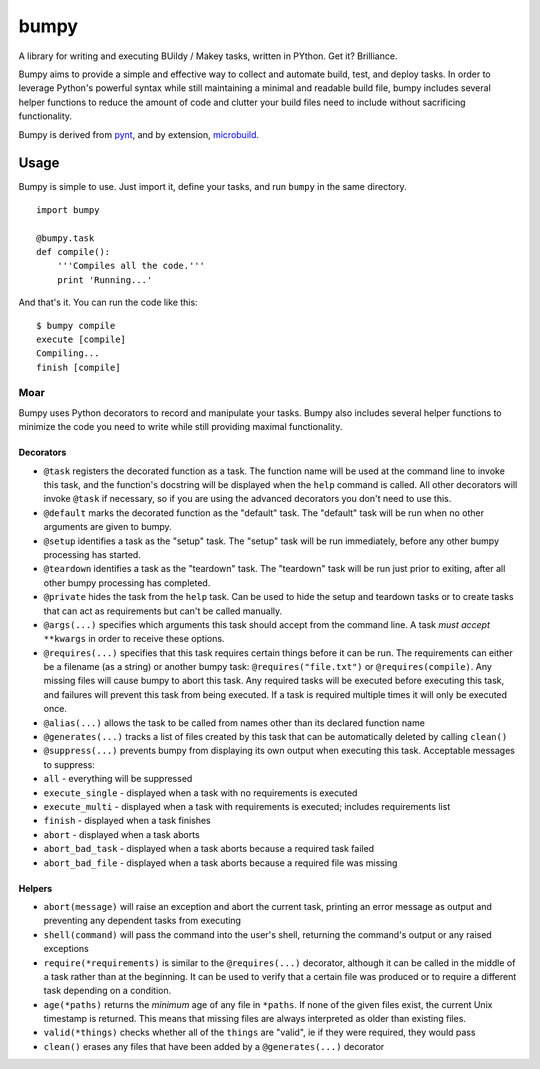 bumpy
=====

A library for writing and executing BUildy / Makey tasks, written in
PYthon. Get it? Brilliance.

Bumpy aims to provide a simple and effective way to collect and automate
build, test, and deploy tasks. In order to leverage Python's powerful
syntax while still maintaining a minimal and readable build file, bumpy
includes several helper functions to reduce the amount of code and
clutter your build files need to include without sacrificing
functionality.

Bumpy is derived from `pynt <https://github.com/rags/pynt>`_, and by
extension, `microbuild <https://github.com/CalumJEadie/microbuild>`_.

Usage
-----

Bumpy is simple to use. Just import it, define your tasks, and run
``bumpy`` in the same directory.

::

    import bumpy

    @bumpy.task
    def compile():
        '''Compiles all the code.'''
        print 'Running...'

And that's it. You can run the code like this:

::

    $ bumpy compile
    execute [compile]
    Compiling...
    finish [compile]

Moar
~~~~

Bumpy uses Python decorators to record and manipulate your tasks. Bumpy
also includes several helper functions to minimize the code you need to
write while still providing maximal functionality.

Decorators
^^^^^^^^^^

-  ``@task`` registers the decorated function as a task. The function
   name will be used at the command line to invoke this task, and the
   function's docstring will be displayed when the ``help`` command is
   called. All other decorators will invoke ``@task`` if necessary, so
   if you are using the advanced decorators you don't need to use this.
-  ``@default`` marks the decorated function as the "default" task. The
   "default" task will be run when no other arguments are given to
   bumpy.
-  ``@setup`` identifies a task as the "setup" task. The "setup" task
   will be run immediately, before any other bumpy processing has
   started.
-  ``@teardown`` identifies a task as the "teardown" task. The
   "teardown" task will be run just prior to exiting, after all other
   bumpy processing has completed.
-  ``@private`` hides the task from the ``help`` task. Can be used to
   hide the setup and teardown tasks or to create tasks that can act as
   requirements but can't be called manually.
-  ``@args(...)`` specifies which arguments this task should accept from
   the command line. A task *must accept* ``**kwargs`` in order to
   receive these options.
-  ``@requires(...)`` specifies that this task requires certain things
   before it can be run. The requirements can either be a filename (as a
   string) or another bumpy task: ``@requires("file.txt")`` or
   ``@requires(compile)``. Any missing files will cause bumpy to abort
   this task. Any required tasks will be executed before executing this
   task, and failures will prevent this task from being executed. If a
   task is required multiple times it will only be executed once.
-  ``@alias(...)`` allows the task to be called from names other than
   its declared function name
-  ``@generates(...)`` tracks a list of files created by this task that
   can be automatically deleted by calling ``clean()``
-  ``@suppress(...)`` prevents bumpy from displaying its own output when
   executing this task. Acceptable messages to suppress:
-  ``all`` - everything will be suppressed
-  ``execute_single`` - displayed when a task with no requirements is
   executed
-  ``execute_multi`` - displayed when a task with requirements is
   executed; includes requirements list
-  ``finish`` - displayed when a task finishes
-  ``abort`` - displayed when a task aborts
-  ``abort_bad_task`` - displayed when a task aborts because a required
   task failed
-  ``abort_bad_file`` - displayed when a task aborts because a required
   file was missing

Helpers
^^^^^^^

-  ``abort(message)`` will raise an exception and abort the current
   task, printing an error message as output and preventing any
   dependent tasks from executing
-  ``shell(command)`` will pass the command into the user's shell,
   returning the command's output or any raised exceptions
-  ``require(*requirements)`` is similar to the ``@requires(...)``
   decorator, although it can be called in the middle of a task rather
   than at the beginning. It can be used to verify that a certain file
   was produced or to require a different task depending on a condition.
-  ``age(*paths)`` returns the *minimum* age of any file in ``*paths``.
   If none of the given files exist, the current Unix timestamp is
   returned. This means that missing files are always interpreted as
   older than existing files.
-  ``valid(*things)`` checks whether all of the ``things`` are "valid",
   ie if they were required, they would pass
-  ``clean()`` erases any files that have been added by a
   ``@generates(...)`` decorator

